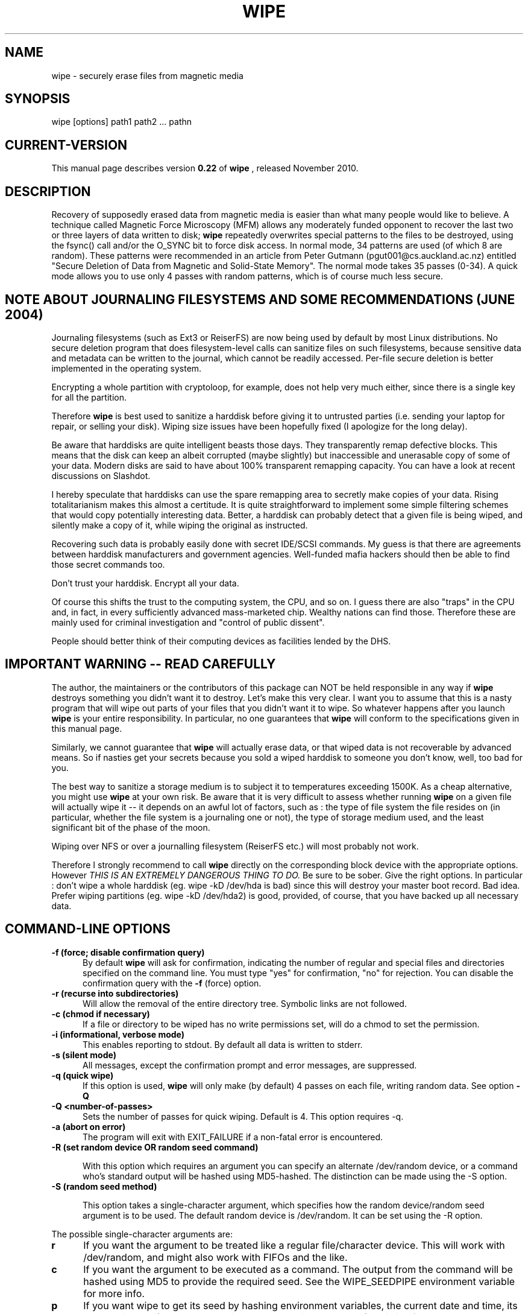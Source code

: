 .TH WIPE 1 "Sun Nov  7 09:41:23 EST 2010" "Linux" "User Commands"
.SH NAME
wipe \- securely erase files from magnetic media
.SH SYNOPSIS

wipe [options] path1 path2 ... pathn
.br

.SH "CURRENT\-VERSION"
This manual page describes version
.B 0.22
of
.B wipe
, released November 2010.


.SH DESCRIPTION

Recovery of supposedly erased data from magnetic media is easier than what many
people would like to believe. A technique called Magnetic Force Microscopy
(MFM) allows any moderately funded opponent to recover the last two or three
layers of data written to disk;
.B wipe
repeatedly overwrites special patterns to the files to be destroyed, using the
fsync() call and/or the O_SYNC bit to force disk access. In normal mode, 34
patterns are used (of which 8 are random). These patterns were recommended in
an article from Peter Gutmann (pgut001@cs.auckland.ac.nz) entitled "Secure
Deletion of Data from Magnetic and Solid-State Memory". The normal mode takes
35 passes (0-34). A quick mode allows you to use only 4 passes with random
patterns, which is of course much less secure.

.SH NOTE ABOUT JOURNALING FILESYSTEMS AND SOME RECOMMENDATIONS (JUNE 2004)
Journaling filesystems (such as Ext3 or ReiserFS) are now being used by
default by most Linux distributions.  No secure deletion program that does
filesystem-level calls can sanitize files on such filesystems, because
sensitive data and metadata can be written to the journal, which cannot be
readily accessed.  Per-file secure deletion is better implemented in the
operating system.

Encrypting a whole partition with cryptoloop, for example, does not help
very much either, since there is a single key for all the partition.

Therefore
.B wipe
is best used to sanitize a harddisk before giving it to untrusted parties
(i.e. sending your laptop for repair, or selling your disk).  Wiping size
issues have been hopefully fixed (I apologize for the long delay).

Be aware that harddisks are quite intelligent beasts those days.  They
transparently remap defective blocks.  This means that the disk can keep
an albeit corrupted (maybe slightly) but inaccessible and unerasable
copy of some of your data.  Modern disks are said to have about 100%
transparent remapping capacity.  You can have a look at recent discussions
on Slashdot.

I hereby speculate that harddisks can use the spare remapping area to
secretly make copies of your data.  Rising totalitarianism makes this
almost a certitude.  It is quite straightforward to implement some
simple filtering schemes that would copy potentially interesting
data.  Better, a harddisk can probably detect that a given file is
being wiped, and silently make a copy of it, while wiping the original
as instructed.

Recovering such data is probably easily done with secret IDE/SCSI commands.
My guess is that there are agreements between harddisk manufacturers and
government agencies.  Well-funded mafia hackers should then be able to
find those secret commands too.

Don't trust your harddisk.  Encrypt all your data.

Of course this shifts the trust to the computing system, the CPU, and so
on.  I guess there are also "traps" in the CPU and, in fact, in every
sufficiently advanced mass-marketed chip.  Wealthy nations can find those.
Therefore these are mainly used for criminal investigation and "control of
public dissent".

People should better think of their computing devices as facilities
lended by the DHS.

.SH IMPORTANT WARNING -- READ CAREFULLY
The author, the maintainers or the contributors of this package
can NOT be held responsible in any way if
.B wipe
destroys something you didn't want it to destroy.
Let's make this very clear. I want you to assume that this is a nasty program
that will wipe out parts of your files that you didn't want it to wipe. So whatever
happens after you launch
.B wipe
is your entire responsibility.  In particular, no one guarantees that
.B wipe
will conform to the specifications given in this manual page.

Similarly, we cannot guarantee that
.B wipe
will actually erase data, or that wiped data is not recoverable by
advanced means.  So if nasties get your secrets because you sold
a wiped harddisk to someone you don't know, well, too bad for you.

The best way to sanitize a storage medium is to subject it to temperatures
exceeding 1500K.  As a cheap alternative, you might use
.B wipe
at your own risk. Be aware that it is very difficult to assess whether
running
.B wipe
on a given file will actually wipe it -- it depends on an awful lot of
factors, such as : the type of file system the file resides on (in particular,
whether the file system is a journaling one or not), the type of storage medium
used, and the least significant bit of the phase of the moon.

Wiping over NFS or over a journalling filesystem (ReiserFS etc.) will most
probably not work.

Therefore I strongly recommend to call
.B wipe
directly on the corresponding block device with the appropriate options. However
.I THIS IS AN EXTREMELY DANGEROUS THING TO DO.
Be sure to be sober. Give the right options. In particular : don't wipe a whole
harddisk (eg. wipe -kD /dev/hda is bad) since this will destroy your master boot
record. Bad idea. Prefer wiping partitions (eg. wipe -kD /dev/hda2) is good,
provided, of course, that you have backed up all necessary data.

.PP
.SH "COMMAND\-LINE OPTIONS"
.TP 0.5i
.B -f (force; disable confirmation query)
By default
.B wipe
will ask for confirmation, indicating the number of regular and special files
and directories specified on the command line. You must type "yes" for
confirmation, "no" for rejection. You can disable the confirmation query with
the
.B -f
(force) option.

.TP 0.5i
.B -r (recurse into subdirectories)
Will allow the removal of the entire directory tree. Symbolic links are not
followed.

.TP 0.5i
.B -c (chmod if necessary)
If a file or directory to be wiped has no write permissions set, will do a
chmod to set the permission.

.TP 0.5i
.B -i (informational, verbose mode)
This enables reporting to stdout. By default all data is written to stderr.

.TP 0.5i
.B -s (silent mode)
All messages, except the confirmation prompt and error messages, are suppressed.

.TP 0.5i
.B -q (quick wipe)
If this option is used,
.B wipe
will only make (by default) 4 passes on each file, writing
random data. See option
.B -Q
.

.TP 0.5i
.B -Q <number-of-passes>
Sets the number of passes for quick wiping. Default is 4. This option requires -q.

.TP 0.5i
.B -a (abort on error)
The program will exit with EXIT_FAILURE if a non-fatal error is encountered.

.TP 0.5i
.B -R (set random device OR random seed command)

With this option which requires an argument you can specify an
alternate /dev/random device, or a command who's standard output
will be hashed using MD5-hashed. The distinction can be made using
the -S option.

.TP 0.5i
.B -S (random seed method)

This option takes a single-character argument, which specifies
how the random device/random seed argument is to be used. The default random device
is /dev/random. It can be set using the -R option.
.PP
.PD 0
The possible single-character arguments are:
.TP 0.5i
.B r
If you want the argument to be treated like
a regular file/character device. This will
work with /dev/random, and might also work
with FIFOs and the like. 
.TP 0.5i
.B c
If you want the argument to be executed as
a command. The output from the command will
be hashed using MD5 to provide the required
seed. See the WIPE_SEEDPIPE environment
variable for more info.
.TP 0.5i
.B p
If you want wipe to get its seed by hashing
environment variables, the current date and
time, its process id. etc. (the random device
argument will not be used). This is of course
the least secure setting.

.TP 0.5i
.B -M (select pseudo-random number generator algorythm)

.PP
.PD 0
During the random passes,
.B wipe
overwrites the target files with a stream of binary data,
created by the following choice of algorythms:
.TP 0.5i
.B l
will use (depending on your system) your libc's random() or rand() pseudorandom
generator. Note that on most systems, rand() is a linear congruential
generator, which is awfully weak. The choice is made at compile-time with the
HAVE_RANDOM define (see the Makefile).
.TP 0.5i
.B a
will use the Arcfour stream cipher as a PRNG. Arcfour happens to be compatible
with the well-known RC4 cipher. This means that under the same key, Arcfour
generates exactly the same stream as RC4...
.TP 0.5i
.B r
will use the fresh RC6 algorythm as a PRNG; RC6 is keyed with the 128-bit seed,
and then a null block is repeatedly encrypted to get the pseudo-random stream.
I guess this sould be quite secure. Of course RC6 with 20 rounds is slower than
random(); the compile-time option WEAK_RC6 allows you to use a 4-round version
of RC6, which is faster. In order to be able to use RC6, wipe must be compiled
with ENABLE_RC6 defined; see the Makefile for warnings about patent issues.

In all cases the PRNG is seeded with the data gathered from the random device
(see -R and -S options).

.TP 0.5i
.B -l <length>
As there can be some problems in determining the actual size of a block device
(as some devices do not even have fixed sizes, such as floppy disks or tapes),
you might need to specify the size of the device by hand; <length> is the
device capacity expressed as a number of bytes. You can use
.B K
(Kilo) to specify multiplication by 1024,
.B M
(Mega) to specify multiplication by 1048576,
.B G
(Giga) to specify multiplication by 1073741824
and
.B
b
(block) to specify multiplication by 512. Thus
.TP 2.0i

	1024 = 2b = 1K

	20K33 = 20480+33 = 20513

	114M32K = 114*1024*1024+32*1024.

.TP 0.5i
.B -o <offset>
This allows you to specify an offset inside the file or device to be wiped. The
syntax of <offset> is the same as for the
.B -l
option.

.TP 0.5i
.B -e
Use exact file size: do not round up file size to wipe possible remaining junk
on the last block.

.TP 0.5i
.B -Z
Don't try to wipe file sizes by repeatedly halving the file size. Note that
this is only attempted on regular files so there is no use if you use
.B wipe
for cleaning a block or special device.

.TP 0.5i
.B -X <number>
Skip a given number of passes.  This is useful to continue wiping from a given point
when you have been wiping, say, a large disk and had to interrupt the operation.  Used
with -x.

.TP 0.5i
.B -x <pass1>,...,<pass35>
Specify the pass order.  When
.B wipe
is interrupted, it will print the current randomly selected pass order permutation
and the pass number as appropriate -x and -X arguments.

.TP 0.5i
.B -F
Don't try to wipe file names. Normally,
.B wipe
tries to cover file names by renaming them; this does NOT guarantee that the
physical location holding the old file name gets overwritten.  Furthermore,
after renaming a file, the only way to make sure that the name change is
physically carried out is to call sync (), which flushes out ALL the disk
caches of the system, whereas for ading and writing one can use the O_SYNC bit
to get synchronous I/O for one file. As sync () is very slow, calling sync ()
after every rename () makes filename wiping extremely slow.

.TP 0.5i
.B -k
Keep files: do not unlink the files after they have been overwritten. Useful if
you want to wipe a device, while keeping the device special file. This implies
.B -F.

.TP 0.5i
.B -D
Dereference symlinks: by default, wipe will never follow symlinks. If you
specify -D however, wipe will consent to, well, wipe the targets of any
symlinks you might happen to name on the command line.  You can't specify both
-D and -r (recursive) options, first because of possible cycles in the
symlink-enhanced directory graph, I'd have to keep track of visited files to
guarantee termination, which, you'll easily admit, is a pain in C, and, second,
for fear of having a (surprise!!) block device buried somewhere unexpected.

.TP 0.5i
.B -v
Show version information and quit.

.TP 0.5i
.B -h
Display help.

.SH EXAMPLES
.PP

.TP 0.5i
.B wipe -rcf /home/berke/plaintext/
Wipe every file and every directory (option -r) listed under
/home/berke/plaintext/, including /home/berke/plaintext/.

Regular files will be wiped with 34 passes and their sizes will then be halved
a random number of times. Special files (character and block devices, FIFOs...)
will not. All directory entries (files, special files and directories) will be
renamed 10 times and then unlinked. Things with inappropriate permissions will
be chmod()'ed (option -c).  All of this will happen without user confirmation
(option -f).

.TP 0.5i
.B wipe -kq /dev/hda3
Assuming /dev/hda3 is the block device corresponding to the third partition of
the master drive on the primary IDE interface, it will be wiped in quick mode
(option -q) i.e. with four random passes.  The inode won't be renamed or
unlinked (option -k). Before starting, it will ask you to type ``yes''.

.TP 0.5i
.B wipe -kqD /dev/floppy
Since
.B wipe
never follows symlinks unless explicitly told to do so, if you want to wipe
/dev/floppy which happens to be a symlink to /dev/fd0u1440 you will have to
specify the -D option. Before starting, it will ask you to type ``yes''.

.TP 0.5i
.B wipe -rfi >wipe.log /var/log/*
Here, wipe will recursively (option -r) destroy everything under /var/log,
excepting /var/log. It will not attempt to chmod() things. It will however be
verbose (option -i). It won't ask you to type ``yes'' because of the -f option.

.TP 0.5i
.B wipe -kq -l 1440K /dev/fd0
Due to various idiosyncracies of the operating system, it's not always easy
to obtain the number of bytes a given device might contain (in fact, that
quantity can be variable). This is why you sometimes need to tell
.B wipe
the amount of bytes to destroy. That's what the -l option is for. Plus,
you can use b,K,M and G as multipliers, respectively for 2^9 (512),
2^10 (1024 or a Kilo), 2^20 (a Mega) and 2^30 (a Giga) bytes.
You can even combine more than one multiplier !! So that 1M416K = 1474560 bytes.

.SH BUGS/LIMITATIONS
.PP

.B Wipe
should work on harddisks and floppy disks; however the internal cache of some
harddisks might prevent the necessary writes to be done to the magnetic
surface. It would be funny to use it over NFS. Under CFS (Cryptographic File
System) the fsync() call has no effect; wipe has not much use under it anyway -
use wipe directly on the corresponding encrypted files. Also, under Linux, when
using a device mounted thru a loopback device, synchronous I/O does not get
propagated cleanly.

For wiping floppy disks, at least under Linux, there is no way, besides obscure
floppy-driver specific ioctl's to determine the block size of the disk. In
particular, the BLKGETSIZE ioctl is not implemented in the floppy driver. So,
for wiping floppies, you must specify the size of the floppy disk using the -l
option, as in the last example. This option is normally not needed for other
fixed block devices, like IDE and SCSI devices.

File name wiping is implemented since version 0.12. I don't know how efficient
it is. It first changes the name of the file to a random- generated name of
same length, calls sync (), then changes the name to a random-generated name of
maximal length.

File size wiping is implemented by repeatedly truncating the file to half of
its size, until it becomes empty; sync () is called between such operations.

Note that it is still not possible to file creation date and permission bits
portably. A wipe utility working at the block device level could be written
using the ext2fs library.

.SH AUTHOR AND LICENCE
.B Wipe
was written by Berke Durak (to find my email address,
just type
.B echo berke1ouvaton2org|tr 12 @.
in a shell).

.B Wipe
is released under the conditions of the GNU General
Public License.

.SH FILES
.B /dev/random
is used by default to seed the pseudo-random number generators.

.SH ENVIRONMENT VARIABLES
.B WIPE_SEEDPIPE
If set,
.B wipe
will execute the command specified in it (using popen()), and will hash the
command's output with the MD5 message-digest algorythm to get a 128-bit seed
for its PRNG. For example, on systems lacking a /dev/random device, this
variable might be set in /etc/profile to a shell script which contains various
commands such as ls, ps, who, last, etc. and which are run asynchronously in
order to get an output as less predictable as possible.

.SH SEE ALSO

open(2), fsync(2), sync(8), bdflush(2), update(8), random(3)
.br
